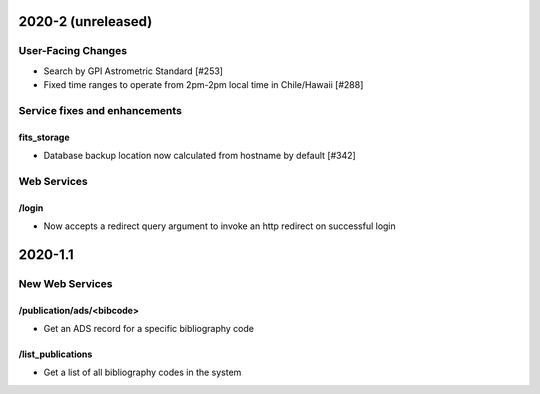 
2020-2 (unreleased)
===================

User-Facing Changes
----------------------

- Search by GPI Astrometric Standard [#253]
- Fixed time ranges to operate from 2pm-2pm local time in Chile/Hawaii [#288]

Service fixes and enhancements
------------------------------

fits_storage
^^^^^^^^^^^^

- Database backup location now calculated from hostname by default [#342]


Web Services
------------

/login
^^^^^^

- Now accepts a redirect query argument to invoke an http redirect on successful login


2020-1.1
========

New Web Services
----------------------

/publication/ads/<bibcode>
^^^^^^^^^^^^^^^^^^^^^^^^^^

- Get an ADS record for a specific bibliography code

/list_publications
^^^^^^^^^^^^^^^^^^

- Get a list of all bibliography codes in the system

